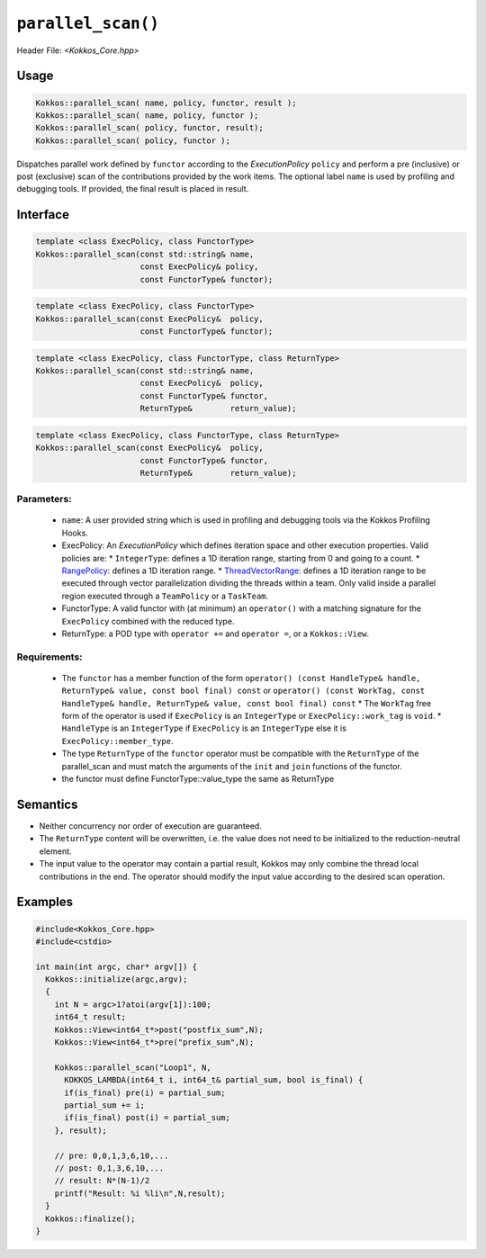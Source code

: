 ``parallel_scan()``
===================

.. role::cpp(code)
    :language: cpp

Header File: `<Kokkos_Core.hpp>`

Usage
-----

.. code-block:: cpp

    Kokkos::parallel_scan( name, policy, functor, result );
    Kokkos::parallel_scan( name, policy, functor );
    Kokkos::parallel_scan( policy, functor, result);
    Kokkos::parallel_scan( policy, functor );

Dispatches parallel work defined by ``functor`` according to the *ExecutionPolicy* ``policy`` and perform a pre (inclusive) or post (exclusive) scan of the contributions
provided by the work items. The optional label ``name`` is used by profiling and debugging tools.  If provided, the final result is placed in result. 

Interface
---------

.. code-block:: cpp

    template <class ExecPolicy, class FunctorType>
    Kokkos::parallel_scan(const std::string& name, 
                          const ExecPolicy& policy, 
                          const FunctorType& functor);

.. code-block:: cpp

    template <class ExecPolicy, class FunctorType>
    Kokkos::parallel_scan(const ExecPolicy&  policy, 
                          const FunctorType& functor);

.. code-block:: cpp

    template <class ExecPolicy, class FunctorType, class ReturnType>
    Kokkos::parallel_scan(const std::string& name, 
                          const ExecPolicy&  policy, 
                          const FunctorType& functor, 
                          ReturnType&        return_value);

.. code-block:: cpp

    template <class ExecPolicy, class FunctorType, class ReturnType>
    Kokkos::parallel_scan(const ExecPolicy&  policy, 
                          const FunctorType& functor, 
                          ReturnType&        return_value);

Parameters:
~~~~~~~~~~~

  * ``name``: A user provided string which is used in profiling and debugging tools via the Kokkos Profiling Hooks. 
  * ExecPolicy: An *ExecutionPolicy* which defines iteration space and other execution properties. Valid policies are:
    * ``IntegerType``: defines a 1D iteration range, starting from 0 and going to a count.
    * `RangePolicy <../policies/RangePolicy>`_: defines a 1D iteration range. 
    * `ThreadVectorRange <../policies/ThreadVectorRange>`_: defines a 1D iteration range to be executed through vector parallelization dividing the threads within a team.  Only valid inside a parallel region executed through a ``TeamPolicy`` or a ``TaskTeam``.
  * FunctorType: A valid functor with (at minimum) an ``operator()`` with a matching signature for the ``ExecPolicy`` combined with the reduced type.
  * ReturnType: a POD type with ``operator +=`` and ``operator =``, or a ``Kokkos::View``.  

Requirements:
~~~~~~~~~~~~~

  * The ``functor`` has a member function of the form ``operator() (const HandleType& handle, ReturnType& value, const bool final) const`` or ``operator() (const WorkTag, const HandleType& handle, ReturnType& value, const bool final) const``
    * The ``WorkTag`` free form of the operator is used if ``ExecPolicy`` is an ``IntegerType`` or ``ExecPolicy::work_tag`` is ``void``.
    * ``HandleType`` is an ``IntegerType`` if ``ExecPolicy`` is an ``IntegerType`` else it is ``ExecPolicy::member_type``.
  * The type ``ReturnType`` of the ``functor`` operator must be compatible with the ``ReturnType`` of the parallel_scan and must match the arguments of the ``init`` and ``join`` functions of the functor.  
  * the functor must define FunctorType::value_type the same as ReturnType
       
Semantics
---------

* Neither concurrency nor order of execution are guaranteed. 
* The ``ReturnType`` content will be overwritten, i.e. the value does not need to be initialized to the reduction-neutral element. 
* The input value to the operator may contain a partial result, Kokkos may only combine the thread local contributions in the end. The operator should modify the input value according to the desired scan operation. 

Examples
--------

.. code-block:: cpp

  #include<Kokkos_Core.hpp>
  #include<cstdio>

  int main(int argc, char* argv[]) {
    Kokkos::initialize(argc,argv);
    {
      int N = argc>1?atoi(argv[1]):100;
      int64_t result;
      Kokkos::View<int64_t*>post("postfix_sum",N);
      Kokkos::View<int64_t*>pre("prefix_sum",N);

      Kokkos::parallel_scan("Loop1", N,
        KOKKOS_LAMBDA(int64_t i, int64_t& partial_sum, bool is_final) {
        if(is_final) pre(i) = partial_sum;
        partial_sum += i;
        if(is_final) post(i) = partial_sum;
      }, result);

      // pre: 0,0,1,3,6,10,...
      // post: 0,1,3,6,10,...
      // result: N*(N-1)/2
      printf("Result: %i %li\n",N,result);
    }
    Kokkos::finalize();
  }
